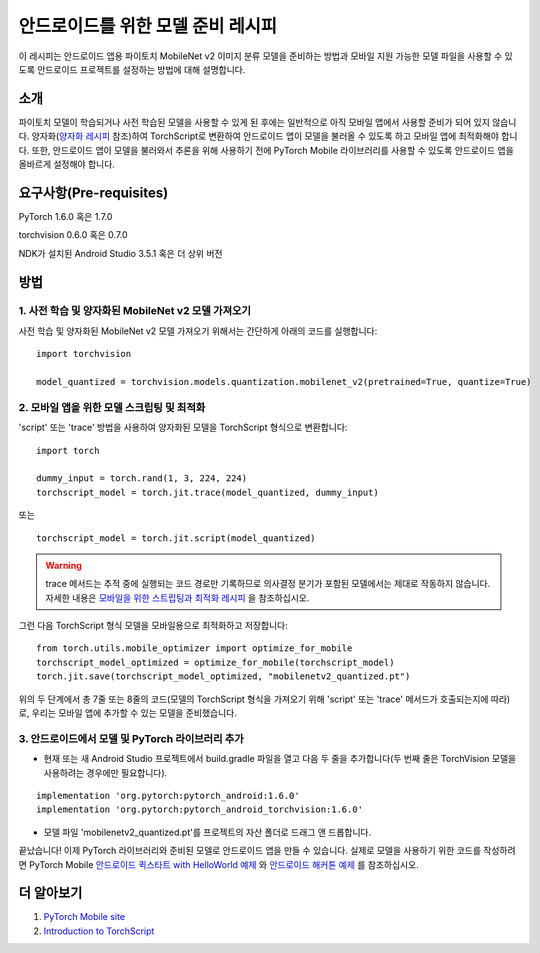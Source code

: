 안드로이드를 위한 모델 준비 레시피
=====================================

이 레시피는 안드로이드 앱용 파이토치 MobileNet v2 이미지 분류 모델을 준비하는 방법과 모바일 지원 가능한 모델 파일을 사용할 수 있도록 안드로이드 프로젝트를 설정하는 방법에 대해 설명합니다.

소개
-----------------

파이토치 모델이 학습되거나 사전 학습된 모델을 사용할 수 있게 된 후에는 일반적으로 아직 모바일 앱에서 사용할 준비가 되어 있지 않습니다. 양자화(`양자화 레시피 <quantization.rst>`_ 참조)하여 TorchScript로 변환하여 안드로이드 앱이 모델을 불러올 수 있도록 하고 모바일 앱에 최적화해야 합니다. 또한, 안드로이드 앱이 모델을 불러와서 추론을 위해 사용하기 전에 PyTorch Mobile 라이브러리를 사용할 수 있도록 안드로이드 앱을 올바르게 설정해야 합니다.

요구사항(Pre-requisites)
--------------------------------

PyTorch 1.6.0 혹은 1.7.0

torchvision 0.6.0 혹은 0.7.0

NDK가 설치된 Android Studio 3.5.1 혹은 더 상위 버전

방법
-----------------

1. 사전 학습 및 양자화된 MobileNet v2 모델 가져오기
^^^^^^^^^^^^^^^^^^^^^^^^^^^^^^^^^^^^^^^^^^^^^^^^^^^^^^

사전 학습 및 양자화된 MobileNet v2 모델 가져오기 위해서는 간단하게 아래의 코드를 실행합니다:
::

    import torchvision

    model_quantized = torchvision.models.quantization.mobilenet_v2(pretrained=True, quantize=True)

2. 모바일 앱을 위한 모델 스크립팅 및 최적화
^^^^^^^^^^^^^^^^^^^^^^^^^^^^^^^^^^^^^^^^^^^^^^^^^^^^^^

'script' 또는 'trace' 방법을 사용하여 양자화된 모델을 TorchScript 형식으로 변환합니다:

::

    import torch

    dummy_input = torch.rand(1, 3, 224, 224)
    torchscript_model = torch.jit.trace(model_quantized, dummy_input)

또는

::

    torchscript_model = torch.jit.script(model_quantized)


.. warning::
    trace 메서드는 추적 중에 실행되는 코드 경로만 기록하므로 의사결정 분기가 포함된 모델에서는 제대로 작동하지 않습니다. 자세한 내용은 `모바일을 위한 스트립팅과 최적화 레시피 <script_optimized.rst>`_ 을 참조하십시오.
    
그런 다음 TorchScript 형식 모델을 모바일용으로 최적화하고 저장합니다:

::

    from torch.utils.mobile_optimizer import optimize_for_mobile
    torchscript_model_optimized = optimize_for_mobile(torchscript_model)
    torch.jit.save(torchscript_model_optimized, "mobilenetv2_quantized.pt")
    
위의 두 단계에서 총 7줄 또는 8줄의 코드(모델의 TorchScript 형식을 가져오기 위해 'script' 또는 'trace' 메서드가 호출되는지에 따라)로, 우리는 모바일 앱에 추가할 수 있는 모델을 준비했습니다.

3. 안드로이드에서 모델 및 PyTorch 라이브러리 추가
^^^^^^^^^^^^^^^^^^^^^^^^^^^^^^^^^^^^^^^^^^^^^^^^^^^^^^

* 현재 또는 새 Android Studio 프로젝트에서 build.gradle 파일을 열고 다음 두 줄을 추가합니다(두 번째 줄은 TorchVision 모델을 사용하려는 경우에만 필요합니다).

::

    implementation 'org.pytorch:pytorch_android:1.6.0'
    implementation 'org.pytorch:pytorch_android_torchvision:1.6.0'

* 모델 파일 'mobilenetv2_quantized.pt'를 프로젝트의 자산 폴더로 드래그 앤 드롭합니다.

끝났습니다! 이제 PyTorch 라이브러리와 준비된 모델로 안드로이드 앱을 만들 수 있습니다. 실제로 모델을 사용하기 위한 코드를 작성하려면 PyTorch Mobile `안드로이드 퀵스타트 with HelloWorld 예제 <https://pytorch.org/mobile/android/#quickstart-with-a-helloworld-example>`_ 와 `안드로이드 해커톤 예제 <https://github.com/pytorch/workshops/tree/master/PTMobileWalkthruAndroid>`_ 를 참조하십시오.

더 알아보기
-----------------

1. `PyTorch Mobile site <https://pytorch.org/mobile>`_

2. `Introduction to TorchScript <https://pytorch.org/tutorials/beginner/Intro_to_TorchScript_tutorial.html>`_
